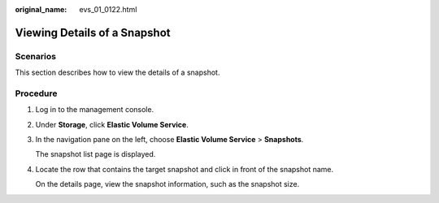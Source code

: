 :original_name: evs_01_0122.html

.. _evs_01_0122:

Viewing Details of a Snapshot
=============================

Scenarios
---------

This section describes how to view the details of a snapshot.

Procedure
---------

#. Log in to the management console.

#. Under **Storage**, click **Elastic Volume Service**.

#. In the navigation pane on the left, choose **Elastic Volume Service** > **Snapshots**.

   The snapshot list page is displayed.

#. Locate the row that contains the target snapshot and click |image1| in front of the snapshot name.

   On the details page, view the snapshot information, such as the snapshot size.

.. |image1| image:: /_static/images/en-us_image_0232543567.gif
